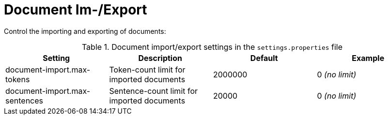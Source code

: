 // Licensed to the Technische Universität Darmstadt under one
// or more contributor license agreements.  See the NOTICE file
// distributed with this work for additional information
// regarding copyright ownership.  The Technische Universität Darmstadt 
// licenses this file to you under the Apache License, Version 2.0 (the
// "License"); you may not use this file except in compliance
// with the License.
//  
// http://www.apache.org/licenses/LICENSE-2.0
// 
// Unless required by applicable law or agreed to in writing, software
// distributed under the License is distributed on an "AS IS" BASIS,
// WITHOUT WARRANTIES OR CONDITIONS OF ANY KIND, either express or implied.
// See the License for the specific language governing permissions and
// limitations under the License.

= Document Im-/Export

Control the importing and exporting of documents:

.Document import/export settings in the `settings.properties` file
[cols="4*", options="header"]
|===
| Setting
| Description
| Default
| Example

| document-import.max-tokens
| Token-count limit for imported documents
| 2000000
| 0 _(no limit)_

| document-import.max-sentences
| Sentence-count limit for imported documents
| 20000
| 0 _(no limit)_
|===


